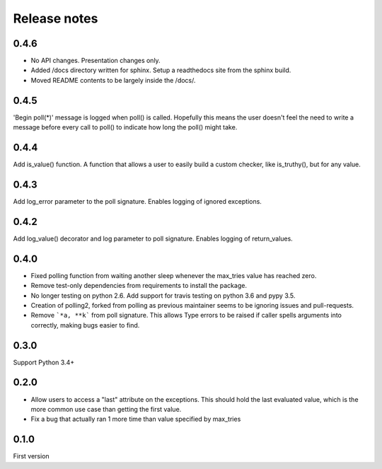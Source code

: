 Release notes
=============

0.4.6
-----

- No API changes. Presentation changes only.
- Added /docs directory written for sphinx. Setup a readthedocs site from the sphinx build.
- Moved README contents to be largely inside the /docs/.

0.4.5
-----

'Begin poll(*)' message is logged when poll() is called. Hopefully this means the user doesn't feel the need to write a message before every call to poll() to indicate how long the poll() might take.

0.4.4
-----

Add is_value() function. A function that allows a user to easily build a custom checker, like is_truthy(), but for any value.

0.4.3
-----

Add log_error parameter to the poll signature. Enables logging of ignored exceptions.

0.4.2
-----

Add log_value() decorator and log parameter to poll signature. Enables logging of return_values.

0.4.0
-----

- Fixed polling function from waiting another sleep whenever the max_tries value has reached zero.
- Remove test-only dependencies from requirements to install the package.
- No longer testing on python 2.6. Add support for travis testing on python 3.6 and pypy 3.5.
- Creation of polling2, forked from polling as previous maintainer seems to be ignoring issues and pull-requests.
- Remove ```*a, **k``` from poll signature. This allows Type errors to be raised if caller spells arguments into correctly, making bugs easier to find.

0.3.0
-----

Support Python 3.4+

0.2.0
-----

- Allow users to access a "last" attribute on the exceptions. This should hold the last evaluated value, which is the more common use case than getting the first value. 
- Fix a bug that actually ran 1 more time than value specified by max_tries

0.1.0
-----

First version
